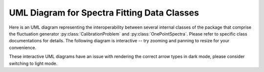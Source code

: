 .. py:currentmodule:: drdmannturb

UML Diagram for Spectra Fitting Data Classes
============================================

Here is an UML diagram representing the interoperability between several internal classes of the package that comprise the fluctuation generator :py:class:`CalibrationProblem` and :py:class:`OnePointSpectra`. Please refer to specific class documentations for details. The following diagram is interactive -- try zooming and panning to resize for your convenience. 

These interactive UML diagrams have an issue with rendering the correct arrow types in dark mode, please consider switching to light mode.

.. mermaid:: 
    :zoom:
  
    classDiagram
    direction LR
        class CalibrationProblem {
            <<class>>
            - output_directory : Path
            - device : str
            init_device()
            update_parameters() 
            eval()
            eval_grad() 
            calibrate()
            plot()
            plot_loss()
        }
        class NNParameters {
            <<dataclass>>
            - nlayers : int
            - input_size : int
            - hidden_layer_size : int
            - hidden_layer_sizes : list[int]
            - activations : list[str]
            - output_size : int 
        }
        class ProblemParameters {
            <<dataclass>>
            - learning_rate : float
            - tol : float 
            - nepochs : int 
            - init_with_noise : bool 
            - noise_magnitude : float
            - data_type : DataType
            - eddy_lifetime : EddyLifetimeType 
            - power_spectra : PowerSpectraType 
            - learn_nu : bool
        }
        class PhysicalParameters {
            <<dataclass>>
            - L : float 
            - Gamma : float 
            - sigma : float 
            - Uref : float 
            - zref : float 
            - Iref : float 
            - sigma1 : float 
            - Lambda1 : float 
            - z0 : float 
            - Lambda1 : float 
            - z0: float 
            - ustar : float 
            - domain : torch.Tensor
        }
        class LossParameters {
            <<dataclass>>
            - alpha_pen : float 
            - alpha_reg : float 
            - beta_pen : float 
        }
        class OnePointSpectra { 
            <<class>>
            - grid_k2 : torch.Tensor 
            - grid_k3 : torch.Tensor 
            - meshgrid23 : torch.Tensor 
            - logLengthScale : nn.Parameter
            - logTimeScale : nn.Parameter 
            - logMagnitude : nn.Parameter 
            - tauNet : nn.Module**
            exp_scales()
            forward(k1_input)
            EddyLifetime(k)
            PowerSpectra()
            quad23()
            get_div()
        }

        CalibrationProblem ..> ProblemParameters
        CalibrationProblem ..> PhysicalParameters
        OnePointSpectra ..> LossParameters
        CalibrationProblem ..> OnePointSpectra
        OnePointSpectra ..>  ProblemParameters
        OnePointSpectra  ..> NNParameters
